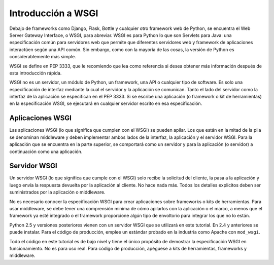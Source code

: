 .. _python_introduccion_wsgi:

Introducción a WSGI
===================

Debajo de frameworks como Django, Flask, Bottle y cualquier otro framework web 
de Python, se encuentra el Web Server Gateway Interface, o WSGI, para abreviar. 
WSGI es para Python lo que son Servlets para Java: una especificación común para 
servidores web que permite que diferentes servidores web y framework de aplicaciones 
interactúen según una API común. Sin embargo, como con la mayoría de las cosas, 
la versión de Python es considerablemente más simple.

WSGI se define en PEP 3333, que le recomiendo que lea como referencia si desea 
obtener más información después de esta introducción rápida.

WSGI no es un servidor, un módulo de Python, un framework, una API o cualquier tipo 
de software. Es solo una especificación de interfaz mediante la cual el servidor y 
la aplicación se comunican. Tanto el lado del servidor como la interfaz de la 
aplicación se especifican en el PEP 3333. Si se escribe una aplicación (o framework 
o kit de herramientas) en la especificación WSGI, se ejecutará en cualquier servidor 
escrito en esa especificación.

.. _python_wsgi_app:

Aplicaciones WSGI
------------------

Las aplicaciones WSGI (lo que significa que cumplen con el WSGI) se pueden apilar. 
Los que están en la mitad de la pila se denominan middleware y deben implementar 
ambos lados de la interfaz, la aplicación y el servidor WSGI. Para la aplicación 
que se encuentra en la parte superior, se comportará como un servidor y para la 
aplicación (o servidor) a continuación como una aplicación.


.. _python_wsgi_server:

Servidor WSGI
--------------

Un servidor WSGI (lo que significa que cumple con el WSGI) solo recibe la solicitud 
del cliente, la pasa a la aplicación y luego envía la respuesta devuelta por la 
aplicación al cliente. No hace nada más. Todos los detalles explicitos deben ser 
suministrados por la aplicación o middleware.

No es necesario conocer la especificación WSGI para crear aplicaciones sobre frameworks 
o kits de herramientas. Para usar middleware, se debe tener una comprensión mínima de 
cómo apilarlos con la aplicación o el marco, a menos que el framework ya esté integrado 
o el framework proporcione algún tipo de envoltorio para integrar los que no lo están.

Python 2.5 y versiones posteriores vienen con un servidor WSGI que se utilizará en 
este tutorial. En 2.4 y anteriores se puede instalar. Para el código de producción, 
emplee un estándar probado en la industria como Apache con ``mod_wsgi``.

Todo el código en este tutorial es de bajo nivel y tiene el único propósito de demostrar 
la especificación WSGI en funcionamiento. No es para uso real. Para código de producción, 
apéguese a kits de herramientas, frameworks y middleware.


.. todo::
    TODO Terminar de escribir la sección "Introducción a WSGI".

